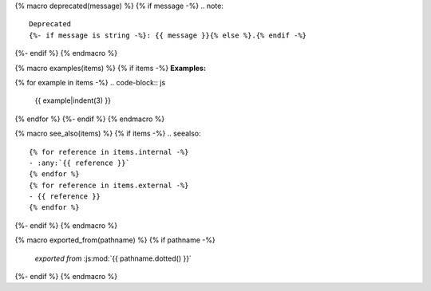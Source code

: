 {% macro deprecated(message) %}
{% if message -%}
.. note::

   Deprecated
   {%- if message is string -%}: {{ message }}{% else %}.{% endif -%}
{%- endif %}
{% endmacro %}

{% macro examples(items) %}
{% if items -%}
**Examples:**

{% for example in items -%}
.. code-block:: js

   {{ example|indent(3) }}
{% endfor %}
{%- endif %}
{% endmacro %}

{% macro see_also(items) %}
{% if items -%}
.. seealso::

   {% for reference in items.internal -%}
   - :any:`{{ reference }}`
   {% endfor %}
   {% for reference in items.external -%}
   - {{ reference }}
   {% endfor %}
{%- endif %}
{% endmacro %}

{% macro exported_from(pathname) %}
{% if pathname -%}
    *exported from* :js:mod:`{{ pathname.dotted() }}`
{%- endif %}
{% endmacro %}
